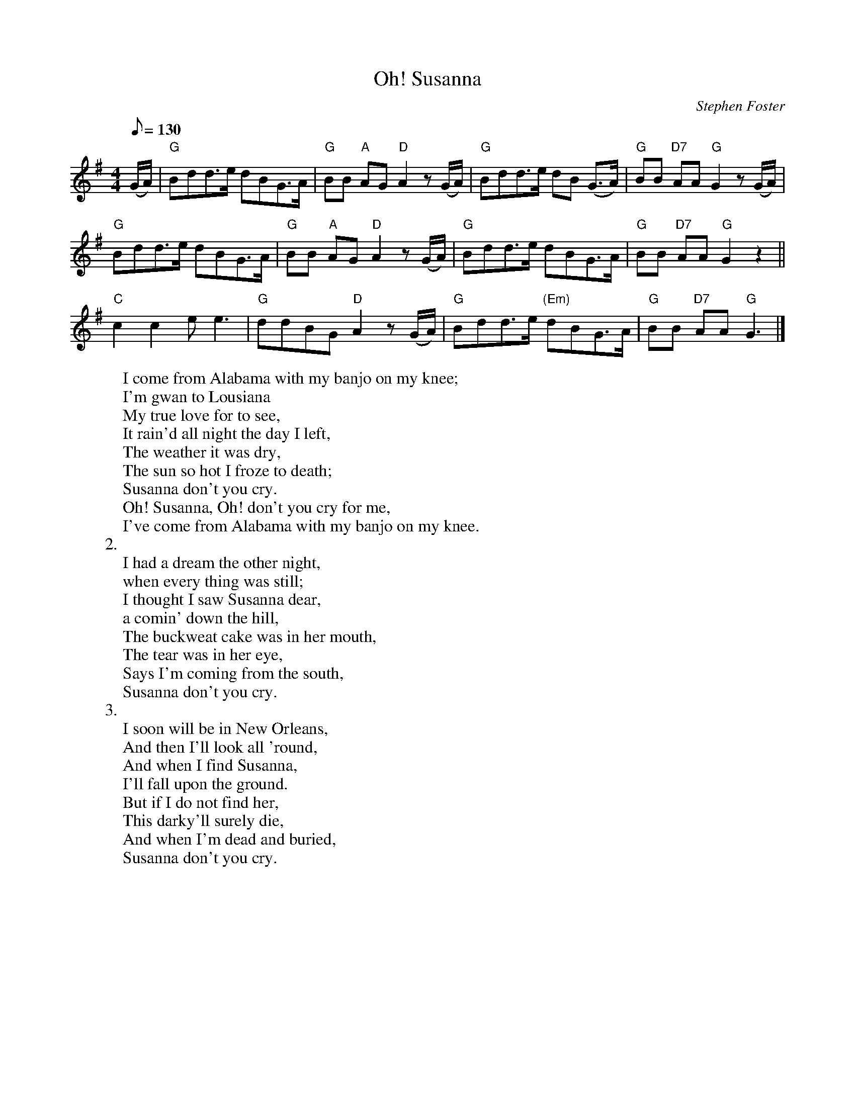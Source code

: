 X: 1
T:Oh! Susanna
M:4/4
L:1/8
C:Stephen Foster
Z:Kevin Goess 4/14/200
K:G
Q:130
(G/A/)| "G" Bdd>e dBG>A | "G" BB "A" AG "D" A2z (G/A/) | "G" Bdd>e dB (G>A) | "G" BB "D7" AA "G" G2 z (G/A/) |
"G" Bdd>e dBG>A | "G" BB "A" AG "D" A2z (G/A/) | "G" Bdd>e dBG>A | "G" BB "D7" AA "G" G2 z2 ||
"C" c2c2 e e3 | "G" ddBG "D" A2z (G/A/) | "G" Bdd>e "(Em)"dBG>A | "G" BB "D7" AA "G" G3 |]
W:I come from Alabama with my banjo on my knee;
W:I'm gwan to Lousiana 
W:My true love for to see,
W:It rain'd all night the day I left,
W:The weather it was dry,
W:The sun so hot I froze to death;
W:Susanna don't you cry.
W:Oh! Susanna, Oh! don't you cry for me,
W:I've come from Alabama with my banjo on my knee.
W:2.
W:I had a dream the other night,
W:when every thing was still;
W:I thought I saw Susanna dear,
W:a comin' down the hill,
W:The buckweat cake was in her mouth,
W:The tear was in her eye,
W:Says I'm coming from the south,
W:Susanna don't you cry.
W:3.
W:I soon will be in New Orleans,
W:And then I'll look all 'round,
W:And when I find Susanna,
W:I'll fall upon the ground.
W:But if I do not find her,
W:This darky'll surely die,
W:And when I'm dead and buried,
W:Susanna don't you cry.

